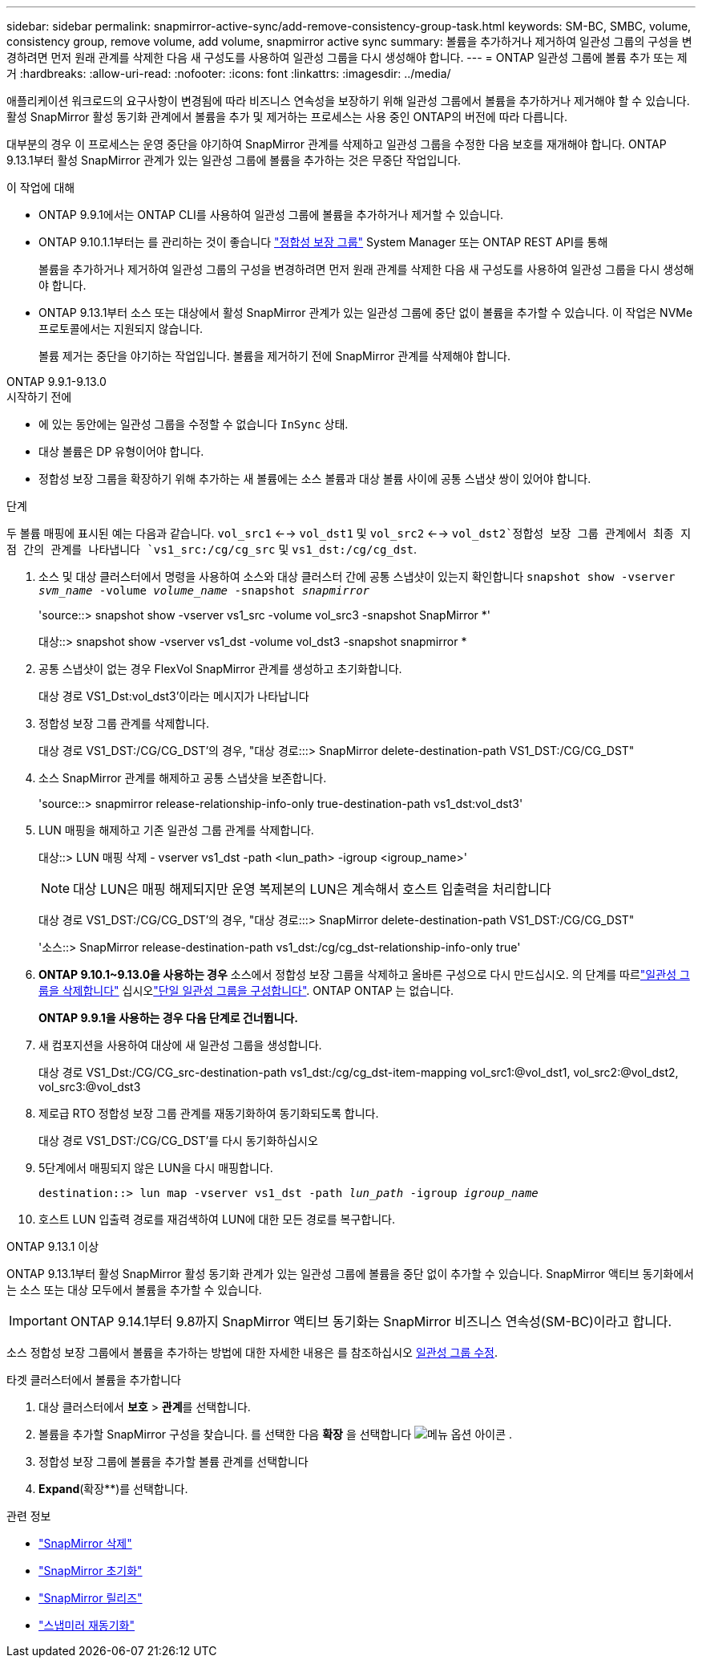 ---
sidebar: sidebar 
permalink: snapmirror-active-sync/add-remove-consistency-group-task.html 
keywords: SM-BC, SMBC, volume, consistency group, remove volume, add volume, snapmirror active sync 
summary: 볼륨을 추가하거나 제거하여 일관성 그룹의 구성을 변경하려면 먼저 원래 관계를 삭제한 다음 새 구성도를 사용하여 일관성 그룹을 다시 생성해야 합니다. 
---
= ONTAP 일관성 그룹에 볼륨 추가 또는 제거
:hardbreaks:
:allow-uri-read: 
:nofooter: 
:icons: font
:linkattrs: 
:imagesdir: ../media/


[role="lead"]
애플리케이션 워크로드의 요구사항이 변경됨에 따라 비즈니스 연속성을 보장하기 위해 일관성 그룹에서 볼륨을 추가하거나 제거해야 할 수 있습니다. 활성 SnapMirror 활성 동기화 관계에서 볼륨을 추가 및 제거하는 프로세스는 사용 중인 ONTAP의 버전에 따라 다릅니다.

대부분의 경우 이 프로세스는 운영 중단을 야기하여 SnapMirror 관계를 삭제하고 일관성 그룹을 수정한 다음 보호를 재개해야 합니다. ONTAP 9.13.1부터 활성 SnapMirror 관계가 있는 일관성 그룹에 볼륨을 추가하는 것은 무중단 작업입니다.

.이 작업에 대해
* ONTAP 9.9.1에서는 ONTAP CLI를 사용하여 일관성 그룹에 볼륨을 추가하거나 제거할 수 있습니다.
* ONTAP 9.10.1.1부터는 를 관리하는 것이 좋습니다 link:../consistency-groups/index.html["정합성 보장 그룹"] System Manager 또는 ONTAP REST API를 통해
+
볼륨을 추가하거나 제거하여 일관성 그룹의 구성을 변경하려면 먼저 원래 관계를 삭제한 다음 새 구성도를 사용하여 일관성 그룹을 다시 생성해야 합니다.

* ONTAP 9.13.1부터 소스 또는 대상에서 활성 SnapMirror 관계가 있는 일관성 그룹에 중단 없이 볼륨을 추가할 수 있습니다. 이 작업은 NVMe 프로토콜에서는 지원되지 않습니다.
+
볼륨 제거는 중단을 야기하는 작업입니다. 볼륨을 제거하기 전에 SnapMirror 관계를 삭제해야 합니다.



[role="tabbed-block"]
====
.ONTAP 9.9.1-9.13.0
--
.시작하기 전에
* 에 있는 동안에는 일관성 그룹을 수정할 수 없습니다 `InSync` 상태.
* 대상 볼륨은 DP 유형이어야 합니다.
* 정합성 보장 그룹을 확장하기 위해 추가하는 새 볼륨에는 소스 볼륨과 대상 볼륨 사이에 공통 스냅샷 쌍이 있어야 합니다.


.단계
두 볼륨 매핑에 표시된 예는 다음과 같습니다. `vol_src1` <--> `vol_dst1` 및 `vol_src2` <--> `vol_dst2`정합성 보장 그룹 관계에서 최종 지점 간의 관계를 나타냅니다 `vs1_src:/cg/cg_src` 및 `vs1_dst:/cg/cg_dst`.

. 소스 및 대상 클러스터에서 명령을 사용하여 소스와 대상 클러스터 간에 공통 스냅샷이 있는지 확인합니다 `snapshot show -vserver _svm_name_ -volume _volume_name_ -snapshot _snapmirror_`
+
'source::> snapshot show -vserver vs1_src -volume vol_src3 -snapshot SnapMirror *'

+
대상::> snapshot show -vserver vs1_dst -volume vol_dst3 -snapshot snapmirror *

. 공통 스냅샷이 없는 경우 FlexVol SnapMirror 관계를 생성하고 초기화합니다.
+
대상 경로 VS1_Dst:vol_dst3'이라는 메시지가 나타납니다

. 정합성 보장 그룹 관계를 삭제합니다.
+
대상 경로 VS1_DST:/CG/CG_DST'의 경우, "대상 경로:::> SnapMirror delete-destination-path VS1_DST:/CG/CG_DST"

. 소스 SnapMirror 관계를 해제하고 공통 스냅샷을 보존합니다.
+
'source::> snapmirror release-relationship-info-only true-destination-path vs1_dst:vol_dst3'

. LUN 매핑을 해제하고 기존 일관성 그룹 관계를 삭제합니다.
+
대상::> LUN 매핑 삭제 - vserver vs1_dst -path <lun_path> -igroup <igroup_name>'

+

NOTE: 대상 LUN은 매핑 해제되지만 운영 복제본의 LUN은 계속해서 호스트 입출력을 처리합니다

+
대상 경로 VS1_DST:/CG/CG_DST'의 경우, "대상 경로:::> SnapMirror delete-destination-path VS1_DST:/CG/CG_DST"

+
'소스::> SnapMirror release-destination-path vs1_dst:/cg/cg_dst-relationship-info-only true'

. ** ONTAP 9.10.1~9.13.0을 사용하는 경우** 소스에서 정합성 보장 그룹을 삭제하고 올바른 구성으로 다시 만드십시오. 의 단계를 따르link:../consistency-groups/delete-task.html["일관성 그룹을 삭제합니다"] 십시오link:../consistency-groups/configure-task.html["단일 일관성 그룹을 구성합니다"]. ONTAP ONTAP 는 없습니다.
+
**ONTAP 9.9.1을 사용하는 경우 다음 단계로 건너뜁니다.**

. 새 컴포지션을 사용하여 대상에 새 일관성 그룹을 생성합니다.
+
대상 경로 VS1_Dst:/CG/CG_src-destination-path vs1_dst:/cg/cg_dst-item-mapping vol_src1:@vol_dst1, vol_src2:@vol_dst2, vol_src3:@vol_dst3

. 제로급 RTO 정합성 보장 그룹 관계를 재동기화하여 동기화되도록 합니다.
+
대상 경로 VS1_DST:/CG/CG_DST'를 다시 동기화하십시오

. 5단계에서 매핑되지 않은 LUN을 다시 매핑합니다.
+
`destination::> lun map -vserver vs1_dst -path _lun_path_ -igroup _igroup_name_`

. 호스트 LUN 입출력 경로를 재검색하여 LUN에 대한 모든 경로를 복구합니다.


--
.ONTAP 9.13.1 이상
--
ONTAP 9.13.1부터 활성 SnapMirror 활성 동기화 관계가 있는 일관성 그룹에 볼륨을 중단 없이 추가할 수 있습니다. SnapMirror 액티브 동기화에서는 소스 또는 대상 모두에서 볼륨을 추가할 수 있습니다.


IMPORTANT: ONTAP 9.14.1부터 9.8까지 SnapMirror 액티브 동기화는 SnapMirror 비즈니스 연속성(SM-BC)이라고 합니다.

소스 정합성 보장 그룹에서 볼륨을 추가하는 방법에 대한 자세한 내용은 를 참조하십시오 xref:../consistency-groups/modify-task.html[일관성 그룹 수정].

.타겟 클러스터에서 볼륨을 추가합니다
. 대상 클러스터에서 ** 보호** > ** 관계**를 선택합니다.
. 볼륨을 추가할 SnapMirror 구성을 찾습니다. 를 선택한 다음 **확장** 을 선택합니다 image:icon_kabob.gif["메뉴 옵션 아이콘"] .
. 정합성 보장 그룹에 볼륨을 추가할 볼륨 관계를 선택합니다
. ** Expand**(확장**)를 선택합니다.


--
====
.관련 정보
* link:https://docs.netapp.com/us-en/ontap-cli/snapmirror-delete.html["SnapMirror 삭제"^]
* link:https://docs.netapp.com/us-en/ontap-cli/snapmirror-initialize.html["SnapMirror 초기화"^]
* link:https://docs.netapp.com/us-en/ontap-cli/snapmirror-release.html["SnapMirror 릴리즈"^]
* link:https://docs.netapp.com/us-en/ontap-cli/snapmirror-resync.html["스냅미러 재동기화"^]

